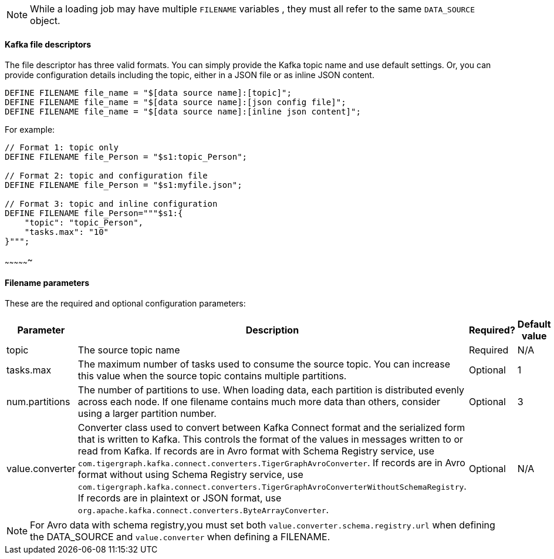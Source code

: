NOTE: While a loading job may have multiple `FILENAME` variables , they must all refer to the same `DATA_SOURCE` object.

==== Kafka file descriptors
The file descriptor has three valid formats.
You can simply provide the Kafka topic name and use default settings. Or, you can provide configuration details including the topic, either in a JSON file or as inline JSON content.

[source,php,linenum]
DEFINE FILENAME file_name = "$[data source name]:[topic]";
DEFINE FILENAME file_name = "$[data source name]:[json config file]";
DEFINE FILENAME file_name = "$[data source name]:[inline json content]";

For example:

[source,go]
----
// Format 1: topic only
DEFINE FILENAME file_Person = "$s1:topic_Person";

// Format 2: topic and configuration file
DEFINE FILENAME file_Person = "$s1:myfile.json";

// Format 3: topic and inline configuration
DEFINE FILENAME file_Person="""$s1:{
    "topic": "topic_Person",
    "tasks.max": "10"
}""";
----

~~~~~~~~~~~~~~~~

==== Filename parameters

These are the required and optional configuration parameters:

[%header,cols="1,4,1,4"]
|===
|Parameter |Description |Required? |Default value

| topic
| The source topic name
| Required
| N/A

| tasks.max
| The maximum number of tasks used to consume the source topic.
You can increase this value when the source topic contains multiple partitions.
| Optional
| 1

| num.partitions
| The number of partitions to use.
When loading data, each partition is distributed evenly across each node.
If one filename contains much more data than others, consider using a larger partition number.
| Optional
| 3

| value.converter
| Converter class used to convert between Kafka Connect format and the serialized form that is written to Kafka.
This controls the format of the values in messages written to or read from Kafka.
If records are in Avro format with Schema Registry service, use `com.tigergraph.kafka.connect.converters.TigerGraphAvroConverter`.
If records are in Avro format without using Schema Registry service, use `com.tigergraph.kafka.connect.converters.TigerGraphAvroConverterWithoutSchemaRegistry`.
If records are in plaintext or JSON format, use `org.apache.kafka.connect.converters.ByteArrayConverter`.
| Optional
| N/A
|===

[NOTE]
For Avro data with schema registry,you must set both `value.converter.schema.registry.url` when defining the DATA_SOURCE and `value.converter` when defining a FILENAME.